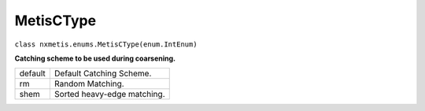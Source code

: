 ==========
MetisCType
==========

``class nxmetis.enums.MetisCType(enum.IntEnum)``

**Catching scheme to be used during coarsening.**

+--------+------------------------------+
|default | Default Catching Scheme.     |
+--------+------------------------------+
|rm      | Random Matching.             |
+--------+------------------------------+
|shem    | Sorted heavy-edge matching.  |
+--------+------------------------------+